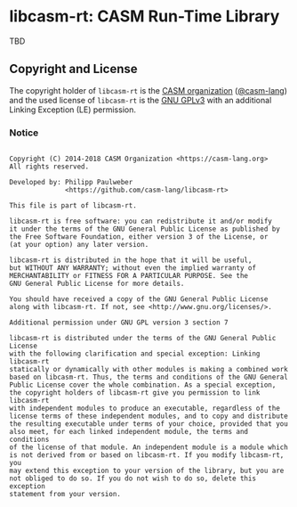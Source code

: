 # 
#   Copyright (C) 2014-2018 CASM Organization <https://casm-lang.org>
#   All rights reserved.
# 
#   Developed by: Philipp Paulweber
#                 <https://github.com/casm-lang/libcasm-rt>
# 
#   This file is part of libcasm-rt.
# 
#   libcasm-rt is free software: you can redistribute it and/or modify
#   it under the terms of the GNU General Public License as published by
#   the Free Software Foundation, either version 3 of the License, or
#   (at your option) any later version.
# 
#   libcasm-rt is distributed in the hope that it will be useful,
#   but WITHOUT ANY WARRANTY; without even the implied warranty of
#   MERCHANTABILITY or FITNESS FOR A PARTICULAR PURPOSE. See the
#   GNU General Public License for more details.
# 
#   You should have received a copy of the GNU General Public License
#   along with libcasm-rt. If not, see <http://www.gnu.org/licenses/>.
# 
#   Additional permission under GNU GPL version 3 section 7
# 
#   libcasm-rt is distributed under the terms of the GNU General Public License
#   with the following clarification and special exception: Linking libcasm-rt
#   statically or dynamically with other modules is making a combined work
#   based on libcasm-rt. Thus, the terms and conditions of the GNU General
#   Public License cover the whole combination. As a special exception,
#   the copyright holders of libcasm-rt give you permission to link libcasm-rt
#   with independent modules to produce an executable, regardless of the
#   license terms of these independent modules, and to copy and distribute
#   the resulting executable under terms of your choice, provided that you
#   also meet, for each linked independent module, the terms and conditions
#   of the license of that module. An independent module is a module which
#   is not derived from or based on libcasm-rt. If you modify libcasm-rt, you
#   may extend this exception to your version of the library, but you are
#   not obliged to do so. If you do not wish to do so, delete this exception
#   statement from your version.
# 
[[https://github.com/casm-lang/casm-lang.logo/raw/master/etc/headline.png]]

#+options: toc:nil


* libcasm-rt: CASM Run-Time Library

[[https://gitter.im/casm-lang/libcasm-rt][https://badges.gitter.im/casm-lang/libcasm-rt.png]]
[[https://ci.casm-lang.org/teams/main/pipelines/development/jobs/libcasm-rt-master][ @@html:<img src="https://ci.casm-lang.org/api/v1/teams/main/pipelines/development/jobs/libcasm-rt-master/badge">@@ ]]
[[https://cirrus-ci.com/github/casm-lang/libcasm-rt][https://api.cirrus-ci.com/github/casm-lang/libcasm-rt.svg]]
[[https://codecov.io/gh/casm-lang/libcasm-rt][https://codecov.io/gh/casm-lang/libcasm-rt/badge.svg]]
[[https://github.com/casm-lang/libcasm-rt/tags][https://img.shields.io/github/tag/casm-lang/libcasm-rt.svg]]
[[https://github.com/casm-lang/libcasm-rt/blob/master/LICENSE.txt][https://img.shields.io/badge/license-GPLv3%2BLE-blue.svg]]


TBD

** Copyright and License

The copyright holder of 
=libcasm-rt= is the [[https://casm-lang.org][CASM organization]] ([[https://github.com/casm-lang][@casm-lang]]) 
and the used license of 
=libcasm-rt= is the [[https://www.gnu.org/licenses/gpl-3.0.html][GNU GPLv3]]
with an additional Linking Exception (LE) permission.

*** Notice

#+begin_src

Copyright (C) 2014-2018 CASM Organization <https://casm-lang.org>
All rights reserved.

Developed by: Philipp Paulweber
              <https://github.com/casm-lang/libcasm-rt>

This file is part of libcasm-rt.

libcasm-rt is free software: you can redistribute it and/or modify
it under the terms of the GNU General Public License as published by
the Free Software Foundation, either version 3 of the License, or
(at your option) any later version.

libcasm-rt is distributed in the hope that it will be useful,
but WITHOUT ANY WARRANTY; without even the implied warranty of
MERCHANTABILITY or FITNESS FOR A PARTICULAR PURPOSE. See the
GNU General Public License for more details.

You should have received a copy of the GNU General Public License
along with libcasm-rt. If not, see <http://www.gnu.org/licenses/>.

Additional permission under GNU GPL version 3 section 7

libcasm-rt is distributed under the terms of the GNU General Public License
with the following clarification and special exception: Linking libcasm-rt
statically or dynamically with other modules is making a combined work
based on libcasm-rt. Thus, the terms and conditions of the GNU General
Public License cover the whole combination. As a special exception,
the copyright holders of libcasm-rt give you permission to link libcasm-rt
with independent modules to produce an executable, regardless of the
license terms of these independent modules, and to copy and distribute
the resulting executable under terms of your choice, provided that you
also meet, for each linked independent module, the terms and conditions
of the license of that module. An independent module is a module which
is not derived from or based on libcasm-rt. If you modify libcasm-rt, you
may extend this exception to your version of the library, but you are
not obliged to do so. If you do not wish to do so, delete this exception
statement from your version.

#+end_src
